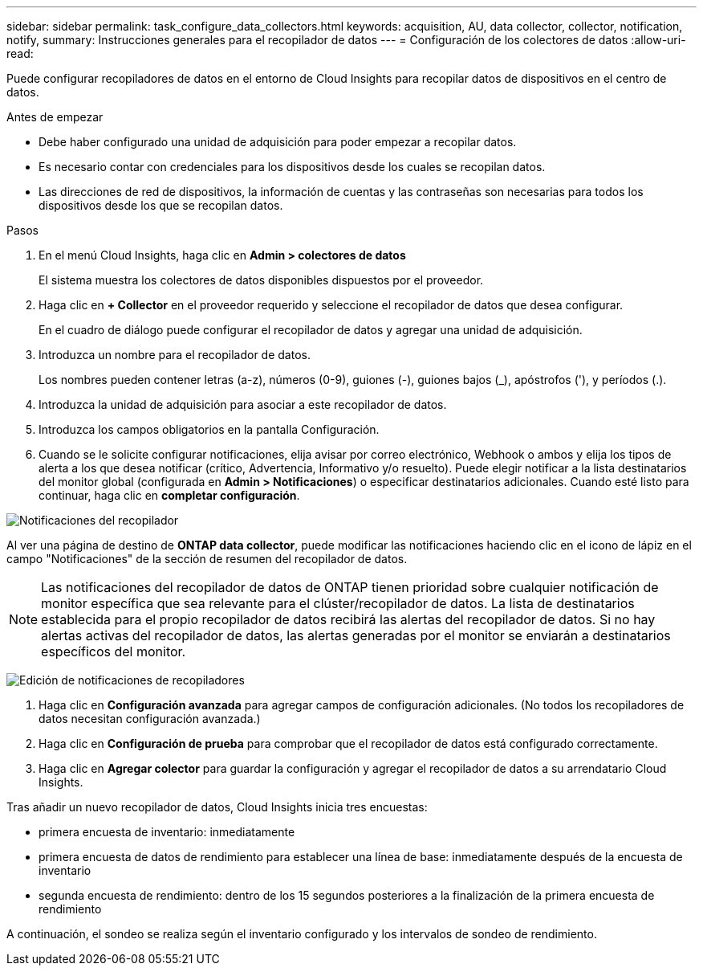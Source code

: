 ---
sidebar: sidebar 
permalink: task_configure_data_collectors.html 
keywords: acquisition, AU, data collector, collector, notification, notify, 
summary: Instrucciones generales para el recopilador de datos 
---
= Configuración de los colectores de datos
:allow-uri-read: 


[role="lead"]
Puede configurar recopiladores de datos en el entorno de Cloud Insights para recopilar datos de dispositivos en el centro de datos.

.Antes de empezar
* Debe haber configurado una unidad de adquisición para poder empezar a recopilar datos.
* Es necesario contar con credenciales para los dispositivos desde los cuales se recopilan datos.
* Las direcciones de red de dispositivos, la información de cuentas y las contraseñas son necesarias para todos los dispositivos desde los que se recopilan datos.


.Pasos
. En el menú Cloud Insights, haga clic en *Admin > colectores de datos*
+
El sistema muestra los colectores de datos disponibles dispuestos por el proveedor.

. Haga clic en *+ Collector* en el proveedor requerido y seleccione el recopilador de datos que desea configurar.
+
En el cuadro de diálogo puede configurar el recopilador de datos y agregar una unidad de adquisición.

. Introduzca un nombre para el recopilador de datos.
+
Los nombres pueden contener letras (a-z), números (0-9), guiones (-), guiones bajos (_), apóstrofos ('), y períodos (.).

. Introduzca la unidad de adquisición para asociar a este recopilador de datos.
. Introduzca los campos obligatorios en la pantalla Configuración.
. Cuando se le solicite configurar notificaciones, elija avisar por correo electrónico, Webhook o ambos y elija los tipos de alerta a los que desea notificar (crítico, Advertencia, Informativo y/o resuelto). Puede elegir notificar a la lista destinatarios del monitor global (configurada en *Admin > Notificaciones*) o especificar destinatarios adicionales. Cuando esté listo para continuar, haga clic en *completar configuración*.


image:CollectorNotifications.jpg["Notificaciones del recopilador"]

Al ver una página de destino de *ONTAP data collector*, puede modificar las notificaciones haciendo clic en el icono de lápiz en el campo "Notificaciones" de la sección de resumen del recopilador de datos.


NOTE: Las notificaciones del recopilador de datos de ONTAP tienen prioridad sobre cualquier notificación de monitor específica que sea relevante para el clúster/recopilador de datos. La lista de destinatarios establecida para el propio recopilador de datos recibirá las alertas del recopilador de datos. Si no hay alertas activas del recopilador de datos, las alertas generadas por el monitor se enviarán a destinatarios específicos del monitor.

image:CollectorNotifications_Edit.jpg["Edición de notificaciones de recopiladores"]

. Haga clic en *Configuración avanzada* para agregar campos de configuración adicionales. (No todos los recopiladores de datos necesitan configuración avanzada.)
. Haga clic en *Configuración de prueba* para comprobar que el recopilador de datos está configurado correctamente.
. Haga clic en *Agregar colector* para guardar la configuración y agregar el recopilador de datos a su arrendatario Cloud Insights.


Tras añadir un nuevo recopilador de datos, Cloud Insights inicia tres encuestas:

* primera encuesta de inventario: inmediatamente
* primera encuesta de datos de rendimiento para establecer una línea de base: inmediatamente después de la encuesta de inventario
* segunda encuesta de rendimiento: dentro de los 15 segundos posteriores a la finalización de la primera encuesta de rendimiento


A continuación, el sondeo se realiza según el inventario configurado y los intervalos de sondeo de rendimiento.
